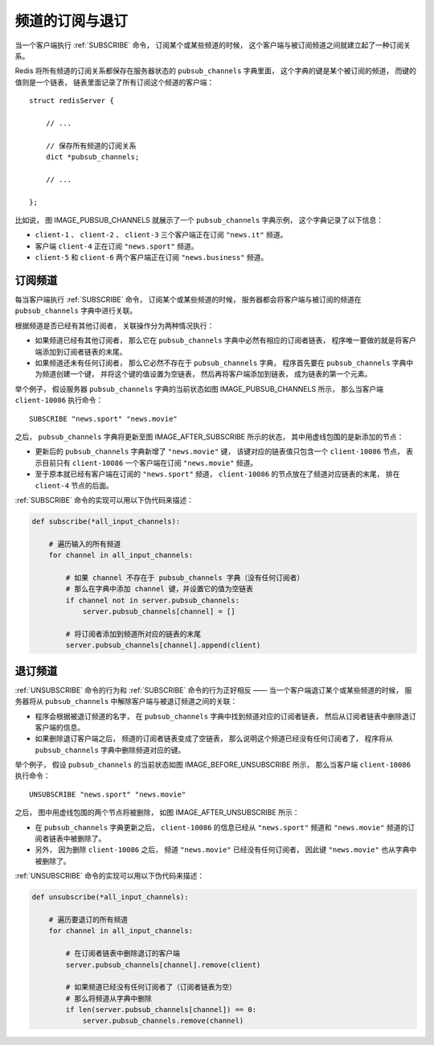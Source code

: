 频道的订阅与退订
---------------------------

当一个客户端执行 :ref:`SUBSCRIBE` 命令，
订阅某个或某些频道的时候，
这个客户端与被订阅频道之间就建立起了一种订阅关系。

Redis 将所有频道的订阅关系都保存在服务器状态的 ``pubsub_channels`` 字典里面，
这个字典的键是某个被订阅的频道，
而键的值则是一个链表，
链表里面记录了所有订阅这个频道的客户端：

::

    struct redisServer {

        // ...

        // 保存所有频道的订阅关系
        dict *pubsub_channels;

        // ...

    };

比如说，
图 IMAGE_PUBSUB_CHANNELS 就展示了一个 ``pubsub_channels`` 字典示例，
这个字典记录了以下信息：

- ``client-1`` 、 ``client-2`` 、 ``client-3`` 三个客户端正在订阅 ``"news.it"`` 频道。

- 客户端 ``client-4`` 正在订阅 ``"news.sport"`` 频道。

- ``client-5`` 和 ``client-6`` 两个客户端正在订阅 ``"news.business"`` 频道。

.. graphviz::

    digraph {

        label = "\n 图 IMAGE_PUBSUB_CHANNELS    一个 pubsub_channels 字典示例";

        rankdir = LR;

        //

        node [shape = record];

        pubsub_channels [label = " pubsub_channels | <news_it> \"news.it\" | <news_sport> \"news.sport\" | <news_business> \"news.business\" ", height = 3, width = 2.2];

        client_1 [label = "client-1"];
        client_2 [label = "client-2"];
        client_3 [label = "client-3"];
        client_4 [label = "client-4"];
        client5 [label = "client-5"];
        client6 [label = "client-6"];

        //

        pubsub_channels:news_it -> client_1; client_1 -> client_2; client_2 -> client_3;

        pubsub_channels:news_sport -> client_4;

        pubsub_channels:news_business -> client5 -> client6;

    }


订阅频道
^^^^^^^^^^^

每当客户端执行 :ref:`SUBSCRIBE` 命令，
订阅某个或某些频道的时候，
服务器都会将客户端与被订阅的频道在 ``pubsub_channels`` 字典中进行关联。

根据频道是否已经有其他订阅者，
关联操作分为两种情况执行：

- 如果频道已经有其他订阅者，
  那么它在 ``pubsub_channels`` 字典中必然有相应的订阅者链表，
  程序唯一要做的就是将客户端添加到订阅者链表的末尾。

- 如果频道还未有任何订阅者，
  那么它必然不存在于 ``pubsub_channels`` 字典，
  程序首先要在 ``pubsub_channels`` 字典中为频道创建一个键，
  并将这个键的值设置为空链表，
  然后再将客户端添加到链表，
  成为链表的第一个元素。

举个例子，
假设服务器 ``pubsub_channels`` 字典的当前状态如图 IMAGE_PUBSUB_CHANNELS 所示，
那么当客户端 ``client-10086`` 执行命令：

::

    SUBSCRIBE "news.sport" "news.movie"

之后，
``pubsub_channels`` 字典将更新至图 IMAGE_AFTER_SUBSCRIBE 所示的状态，
其中用虚线包围的是新添加的节点：

- 更新后的 ``pubsub_channels`` 字典新增了 ``"news.movie"`` 键，
  该键对应的链表值只包含一个 ``client-10086`` 节点，
  表示目前只有 ``client-10086`` 一个客户端在订阅 ``"news.movie"`` 频道。

- 至于原本就已经有客户端在订阅的 ``"news.sport"`` 频道，
  ``client-10086`` 的节点放在了频道对应链表的末尾，
  排在 ``client-4`` 节点的后面。

.. graphviz::

    digraph {

        label = "\n 图 IMAGE_AFTER_SUBSCRIBE    执行 SUBSCRIBE 之后的 pubsub_channels 字典";

        rankdir = LR;

        //

        node [shape = record];

        pubsub_channels [label = "pubsub_channels | <news_it> \"news.it\" | <news_sport> \"news.sport\" | <news_business> \"news.business\" | <news_movie> \"news.movie\" ", height = 4, width = 2.2];

        client_1 [label = "client-1"];
        client_2 [label = "client-2"];
        client_3 [label = "client-3"];
        client_4 [label = "client-4"];
        client5 [label = "client-5"];
        client6 [label = "client-6"];
        sport_client123 [label = "client-10086", style = dashed];
        movies_client123 [label = "client-10086", style = dashed];

        //

        pubsub_channels:news_it -> client_1; client_1 -> client_2; client_2 -> client_3;

        pubsub_channels:news_sport -> client_4 -> sport_client123;

        pubsub_channels:news_business -> client5 -> client6;

        pubsub_channels:news_movie -> movies_client123;

    }

:ref:`SUBSCRIBE` 命令的实现可以用以下伪代码来描述：

.. code-block:: python

    def subscribe(*all_input_channels):

        # 遍历输入的所有频道
        for channel in all_input_channels:

            # 如果 channel 不存在于 pubsub_channels 字典（没有任何订阅者）
            # 那么在字典中添加 channel 键，并设置它的值为空链表
            if channel not in server.pubsub_channels:
                server.pubsub_channels[channel] = []

            # 将订阅者添加到频道所对应的链表的末尾
            server.pubsub_channels[channel].append(client)

.. ** fixing editor highlight


退订频道
^^^^^^^^^^^^^^^

:ref:`UNSUBSCRIBE` 命令的行为和 :ref:`SUBSCRIBE` 命令的行为正好相反 ——
当一个客户端退订某个或某些频道的时候，
服务器将从 ``pubsub_channels`` 中解除客户端与被退订频道之间的关联：

- 程序会根据被退订频道的名字，
  在 ``pubsub_channels`` 字典中找到频道对应的订阅者链表，
  然后从订阅者链表中删除退订客户端的信息。

- 如果删除退订客户端之后，
  频道的订阅者链表变成了空链表，
  那么说明这个频道已经没有任何订阅者了，
  程序将从 ``pubsub_channels`` 字典中删除频道对应的键。

举个例子，
假设 ``pubsub_channels`` 的当前状态如图 IMAGE_BEFORE_UNSUBSCRIBE 所示，
那么当客户端 ``client-10086`` 执行命令：

::

    UNSUBSCRIBE "news.sport" "news.movie"

之后，
图中用虚线包围的两个节点将被删除，
如图 IMAGE_AFTER_UNSUBSCRIBE 所示：

- 在 ``pubsub_channels`` 字典更新之后，
  ``client-10086`` 的信息已经从 ``"news.sport"`` 频道和 ``"news.movie"`` 频道的订阅者链表中被删除了。

- 另外，
  因为删除 ``client-10086`` 之后，
  频道 ``"news.movie"`` 已经没有任何订阅者，
  因此键 ``"news.movie"`` 也从字典中被删除了。

.. graphviz::

    digraph {

        label = "\n 图 IMAGE_BEFORE_UNSUBSCRIBE    执行 UNSUBSCRIBE 之前的 pubsub_channels 字典";

        rankdir = LR;

        //

        node [shape = record];

        pubsub_channels [label = " pubsub_channels | <news_it> \"news.it\" | <news_sport> \"news.sport\" | <news_business> \"news.business\" | <news_movie> \"news.movie\" ", height = 4, width = 2.2];

        client_1 [label = "client-1"];
        client_2 [label = "client-2"];
        client_3 [label = "client-3"];
        client_4 [label = "client-4"];
        client5 [label = "client-5"];
        client6 [label = "client-6"];
        sport_client123 [label = "client-10086", style = dashed];
        movies_client123 [label = "client-10086", style = dashed];

        //

        pubsub_channels:news_it -> client_1; client_1 -> client_2; client_2 -> client_3;

        pubsub_channels:news_sport -> client_4 -> sport_client123;

        pubsub_channels:news_business -> client5 -> client6;

        pubsub_channels:news_movie -> movies_client123;

    }

.. graphviz::

    digraph {

        label = "\n 图 IMAGE_AFTER_UNSUBSCRIBE    执行 UNSUBSCRIBE 之后的 pubsub_channels 字典";

        rankdir = LR;

        //

        node [shape = record];

        pubsub_channels [label = " pubsub_channels | <news_it> \"news.it\" | <news_sport> \"news.sport\" | <news_business> \"news.business\" ", height = 3, width = 2.2];

        client_1 [label = "client-1"];
        client_2 [label = "client-2"];
        client_3 [label = "client-3"];
        client_4 [label = "client-4"];
        client5 [label = "client-5"];
        client6 [label = "client-6"];

        //

        pubsub_channels:news_it -> client_1; client_1 -> client_2; client_2 -> client_3;

        pubsub_channels:news_sport -> client_4;

        pubsub_channels:news_business -> client5 -> client6;

    }


:ref:`UNSUBSCRIBE` 命令的实现可以用以下伪代码来描述：

.. code-block:: python

    def unsubscribe(*all_input_channels):

        # 遍历要退订的所有频道
        for channel in all_input_channels:

            # 在订阅者链表中删除退订的客户端
            server.pubsub_channels[channel].remove(client)

            # 如果频道已经没有任何订阅者了（订阅者链表为空）
            # 那么将频道从字典中删除
            if len(server.pubsub_channels[channel]) == 0:
                server.pubsub_channels.remove(channel)

.. ** editor highlight fixing
